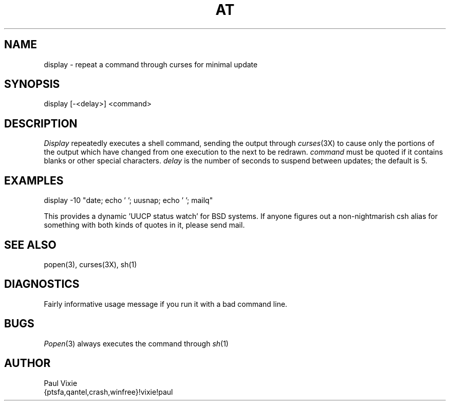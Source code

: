 .TH AT 1 "December 15, 1986"
.UC 4
.SH NAME
display \- repeat a command through curses for minimal update
.SH SYNOPSIS
display [-<delay>] <command>
.SH DESCRIPTION
.I Display
repeatedly executes a shell command, sending the output through
.IR curses (3X)
to cause only the portions of the output which have changed from
one execution to the next to be redrawn.
.I command
must be quoted if it contains blanks or other special characters.
.I delay
is the number of seconds to suspend between updates; the default is 5.
.SH EXAMPLES
.sp 1
display -10 "date; echo ' '; uusnap; echo ' '; mailq"
.PP
This provides a dynamic 'UUCP status watch' for BSD systems.  If anyone
figures out a non-nightmarish csh alias for something with both kinds of
quotes in it, please send mail.
.fi
.SH "SEE ALSO"
popen(3),
curses(3X),
sh(1)
.SH DIAGNOSTICS
Fairly informative usage message if you run it with a bad command line.
.SH BUGS
.IR Popen (3)
always executes the command through
.IR sh (1)
.SH AUTHOR
.nf
Paul Vixie
{ptsfa,qantel,crash,winfree}!vixie!paul
